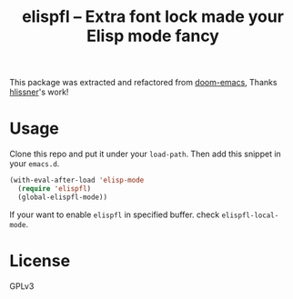 #+TITLE: elispfl -- Extra font lock made your Elisp mode fancy

This package was extracted and refactored from [[https://github.com/hlissner/doom-emacs][doom-emacs]], Thanks [[https://github.com/hlissner/doom-emacs][hlissner]]'s
work!

* Usage

Clone this repo and put it under your =load-path=. Then add this snippet in your
=emacs.d=.

#+BEGIN_SRC emacs-lisp
  (with-eval-after-load 'elisp-mode
    (require 'elispfl)
    (global-elispfl-mode))
#+END_SRC

If your want to enable =elispfl= in specified buffer. check
=elispfl-local-mode=.

* License

GPLv3
